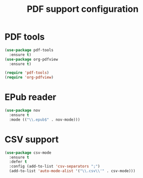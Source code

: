 # -*- eval: (git-auto-commit-mode 1) -*-
#+TITLE: PDF support configuration

* PDF tools
  :PROPERTIES:
  :ID:       d416152f-e988-44fc-afa2-e2fa9f084fd9
  :END:
  #+BEGIN_SRC emacs-lisp
    (use-package pdf-tools
      :ensure t)
    (use-package org-pdfview
      :ensure t)

    (require 'pdf-tools)
    (require 'org-pdfview)
  #+END_SRC
* EPub reader
  :PROPERTIES:
  :ID:       c9ed21bb-6295-4a51-b026-e0c5ea4ffad2
  :END:
  #+BEGIN_SRC emacs-lisp
    (use-package nov
      :ensure t
      :mode (("\\.epub$" . nov-mode)))
  #+END_SRC
* CSV support
  :PROPERTIES:
  :ID:       1f6c8cb8-aa18-4403-b4c2-f079842a6552
  :END:
  #+begin_src emacs-lisp
    (use-package csv-mode
      :ensure t
      :defer t
      :config (add-to-list 'csv-separators ";")
      (add-to-list 'auto-mode-alist '("\\.csv\\'" . csv-mode)))
  #+end_src

